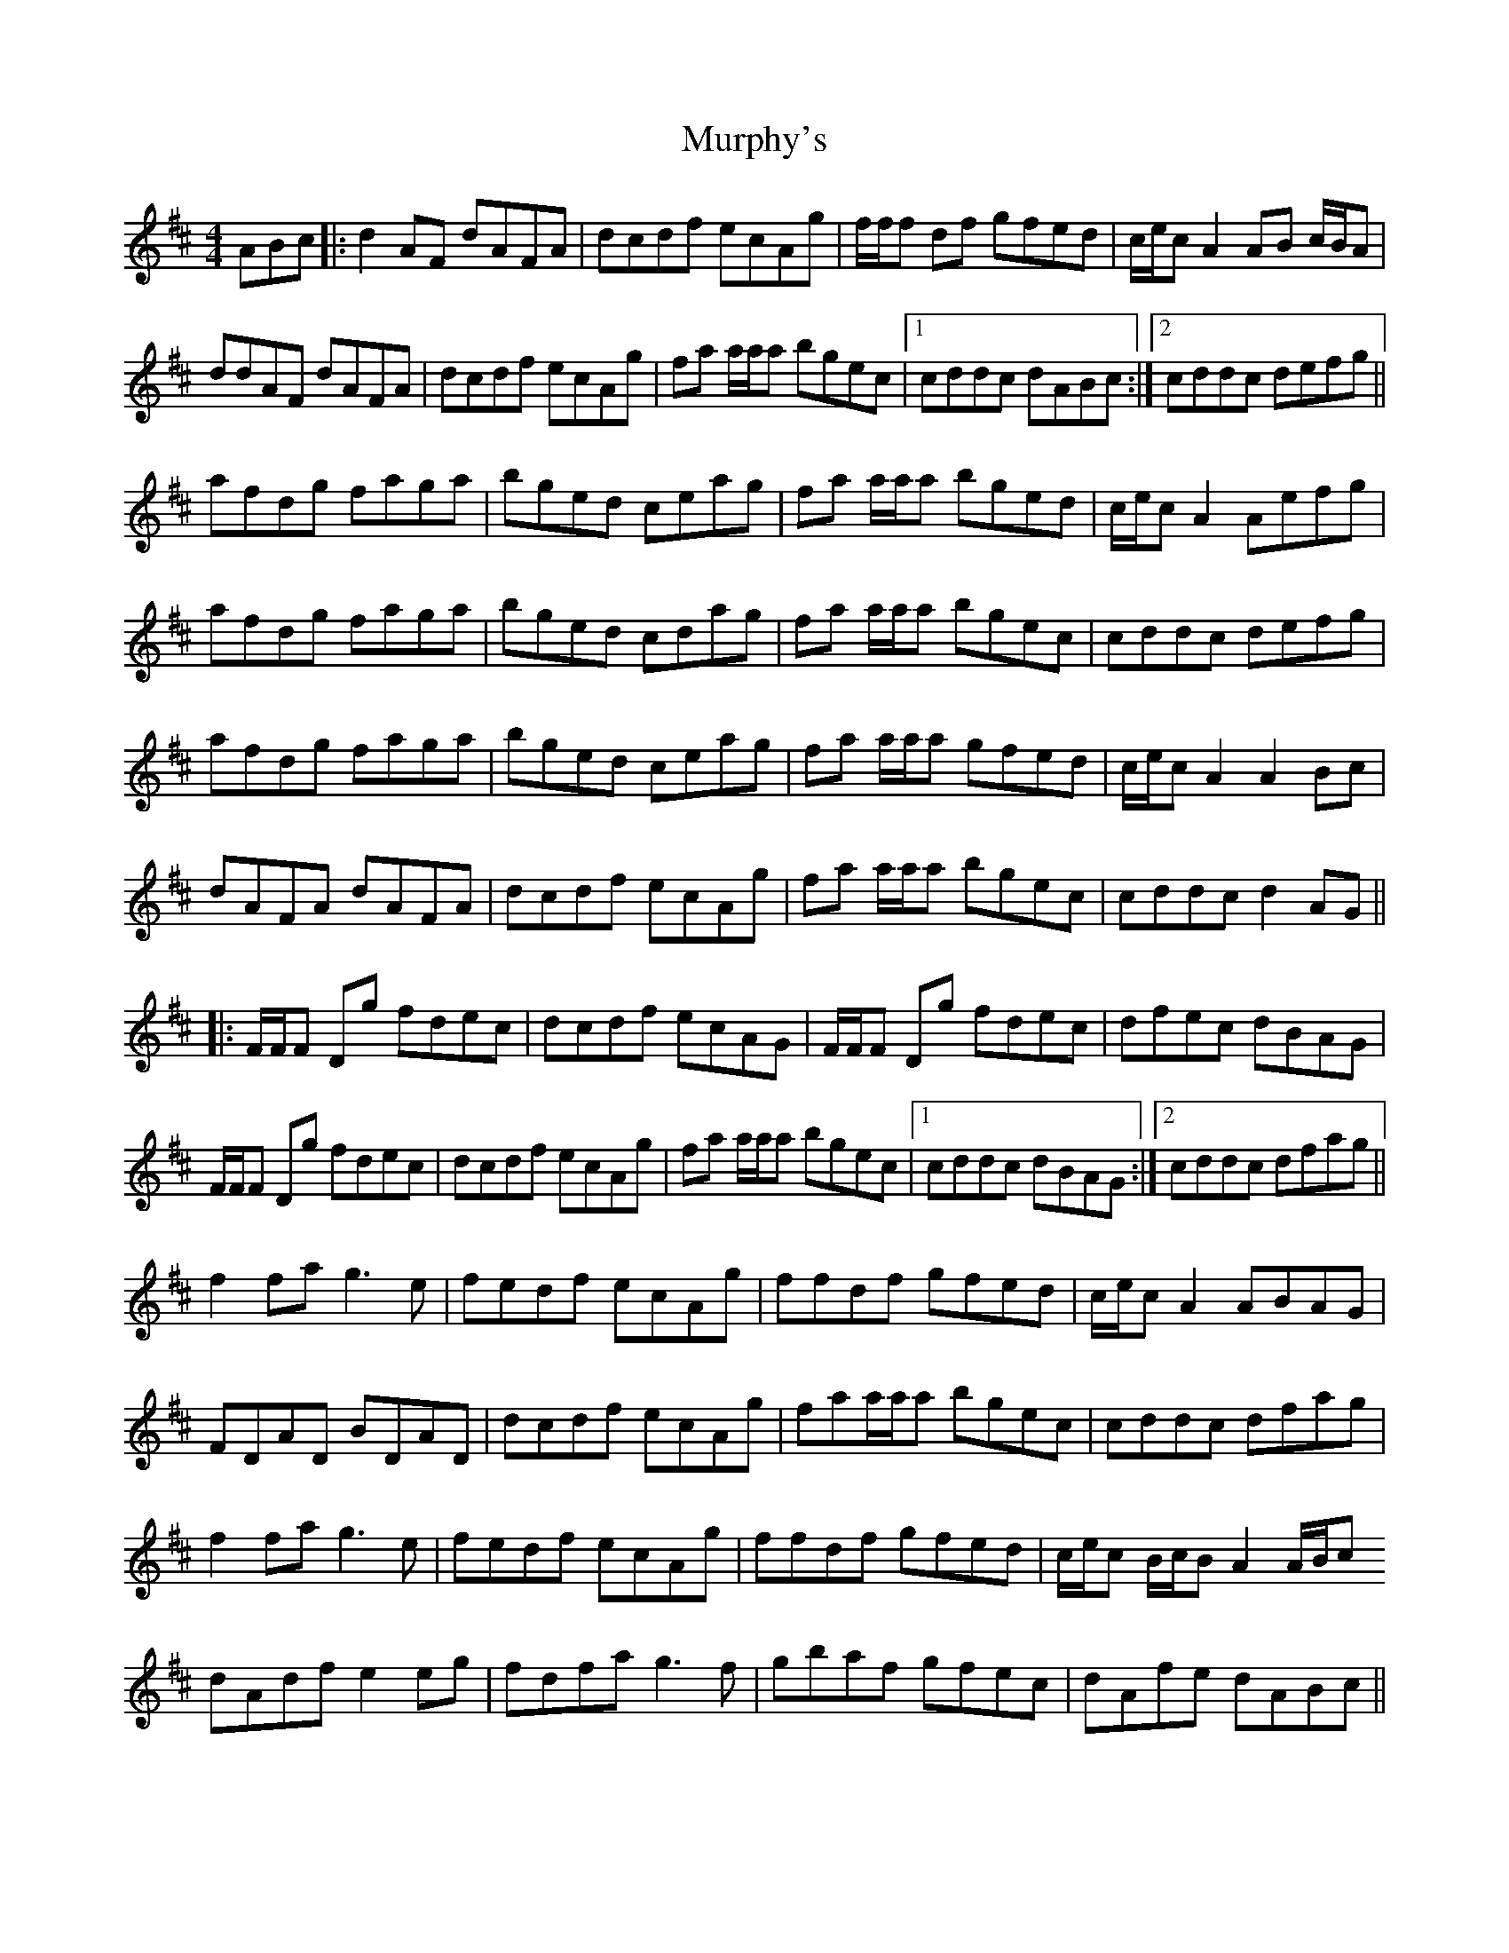 X: 28571
T: Murphy's
R: hornpipe
M: 4/4
K: Dmajor
ABc|:d2AF dAFA|dcdf ecAg|f/f/f df gfed|c/e/c A2 AB c/B/A|
ddAF dAFA|dcdf ecAg|fa a/a/a bgec|1 cddc dABc:|2 cddc defg||
afdg faga|bged ceag|fa a/a/a bged|c/e/c A2 Aefg|
afdg faga|bged cdag|fa a/a/a bgec|cddc defg|
afdg faga|bged ceag|fa a/a/a gfed|c/e/c A2 A2Bc|
dAFA dAFA|dcdf ecAg|fa a/a/a bgec|cddc d2 AG||
|:F/F/F Dg fdec|dcdf ecAG|F/F/F Dg fdec|dfec dBAG|
F/F/F Dg fdec|dcdf ecAg|fa a/a/a bgec|1 cddc dBAG:|2 cddc dfag||
f2 fa g3e|fedf ecAg|ffdf gfed|c/e/c A2 ABAG|
FDAD BDAD|dcdf ecAg|faa/a/a bgec|cddc dfag|
f2 fa g3e|fedf ecAg|ffdf gfed|c/e/c B/c/B A2 A/B/c
dAdf e2eg|fdfa g3f|gbaf gfec|dAfe dABc||

